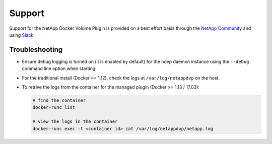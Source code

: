 Support
=======

Support for the NetApp Docker Volume Plugin is provided on a best effort basis through the `NetApp Community <http://community.netapp.com>`_ and using `Slack <http://netapp.io/slack>`_.

Troubleshooting
---------------

* Ensure debug logging is turned on (it is enabled by default) for the ndvp daemon instance using the ``--debug`` command line option when starting.
* For the traditional install (Docker <= 1.12), check the logs at ``/var/log/netappdvp`` on the host.
* To retrive the logs from the container for the managed plugin (Docker >= 1.13 / 17.03):
  
  .. code-block:: bash
     
     # find the container
     docker-runc list
     
     # view the logs in the container
     docker-runc exec -t <container id> cat /var/log/netappdvp/netapp.log